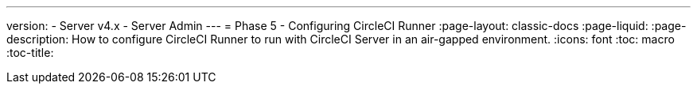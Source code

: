---
version:
- Server v4.x
- Server Admin
---
= Phase 5 - Configuring CircleCI Runner
:page-layout: classic-docs
:page-liquid:
:page-description: How to configure CircleCI Runner to run with CircleCI Server in an air-gapped environment.
:icons: font
:toc: macro
:toc-title:
